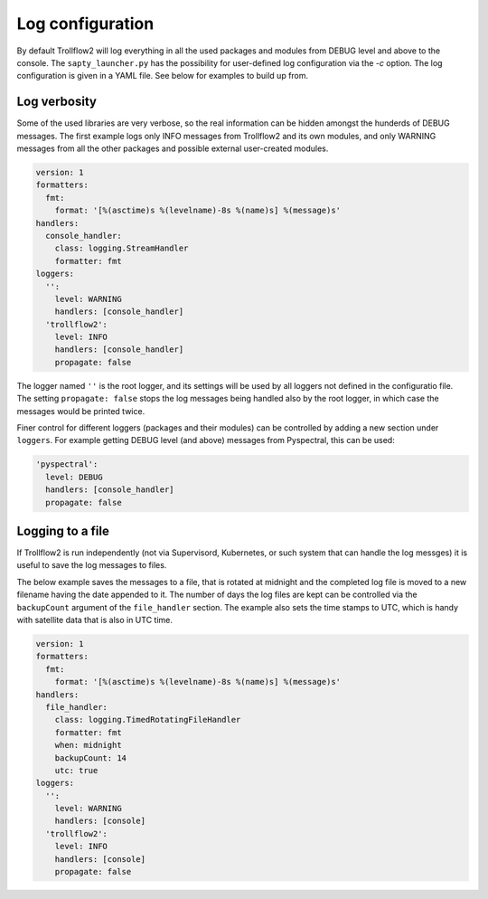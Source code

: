Log configuration
-----------------

By default Trollflow2 will log everything in all the used packages and modules from DEBUG level and above
to the console. The ``sapty_launcher.py`` has the possibility for user-defined log configuration via the `-c`
option. The log configuration is given in a YAML file. See below for examples to build up from.

Log verbosity
+++++++++++++

Some of the used libraries are very verbose, so the real information can be hidden amongst the hunderds of
DEBUG messages. The first example logs only INFO messages from Trollflow2 and its own modules, and only
WARNING messages from all the other packages and possible external user-created modules.

.. code-block:: yaml

  version: 1
  formatters:
    fmt:
      format: '[%(asctime)s %(levelname)-8s %(name)s] %(message)s'
  handlers:
    console_handler:
      class: logging.StreamHandler
      formatter: fmt
  loggers:
    '':
      level: WARNING
      handlers: [console_handler]
    'trollflow2':
      level: INFO
      handlers: [console_handler]
      propagate: false

The logger named ``''`` is the root logger, and its settings will be used by all loggers not defined in the
configuratio file. The setting ``propagate: false`` stops the log messages being handled also by the root logger,
in which case the messages would be printed twice.

Finer control for different loggers (packages and their modules) can be controlled by adding a new section under
``loggers``. For example getting DEBUG level (and above) messages from Pyspectral, this can be used:

.. code-block:: yaml

    'pyspectral':
      level: DEBUG
      handlers: [console_handler]
      propagate: false


Logging to a file
+++++++++++++++++

If Trollflow2 is run independently (not via Supervisord, Kubernetes, or such system that can handle the log messges)
it is useful to save the log messages to files.

The below example saves the messages to a file, that is rotated at midnight and the completed log file is moved to
a new filename having the date appended to it. The number of days the log files are kept can be controlled via the
``backupCount`` argument of the ``file_handler`` section. The example also sets the time stamps to UTC, which is
handy with satellite data that is also in UTC time.

.. code-block:: yaml

  version: 1
  formatters:
    fmt:
      format: '[%(asctime)s %(levelname)-8s %(name)s] %(message)s'
  handlers:
    file_handler:
      class: logging.TimedRotatingFileHandler
      formatter: fmt
      when: midnight
      backupCount: 14
      utc: true
  loggers:
    '':
      level: WARNING
      handlers: [console]
    'trollflow2':
      level: INFO
      handlers: [console]
      propagate: false

